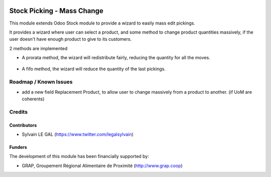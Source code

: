 .. image:: https://img.shields.io/badge/license-AGPL--3-blue.png
   :target: https://www.gnu.org/licenses/agpl
   :alt: License: AGPL-3

===========================
Stock Picking - Mass Change
===========================

This module extends Odoo Stock module to provide a wizard to easily mass edit
pickings.

It provides a wizard where user can select a product, and some method to change
product quantities massively, if the user doesn't have enough product to give
to its customers.

2 methods are implemented

* A prorata method, the wizard will redistribute fairly, reducing the quantity
  for all the moves.

.. figure:: /stock_picking_mass_change/static/description/wizard_form_pro_rata.png
   :width: 800 px

* A fifo method, the wizard will reduce the quantity of the last pickings.

.. figure:: /stock_picking_mass_change/static/description/wizard_form_fifo.png
   :width: 800 px


Roadmap / Known Issues
======================

* add a new field Replacement Product, to allow user to change massively
  from a product to another. (if UoM are coherents)

Credits
=======

Contributors
------------

* Sylvain LE GAL (https://www.twitter.com/legalsylvain)

Funders
-------

The development of this module has been financially supported by:

* GRAP, Groupement Régional Alimentaire de Proximité (http://www.grap.coop)
